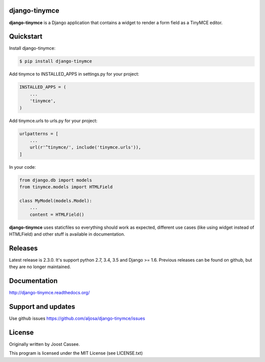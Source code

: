 django-tinymce
==============

**django-tinymce** is a Django application that contains a widget to render a form field as a TinyMCE editor.

.. image:: https://img.shields.io/pypi/v/django-tinymce.svg
        :target: https://pypi.python.org/pypi/django-tinymce

.. image:: https://img.shields.io/pypi/pyversions/django-tinymce.svg
        :target: https://pypi.python.org/pypi/django-tinymce

.. image:: https://img.shields.io/pypi/dm/django-tinymce.svg
        :target: https://pypi.python.org/pypi/django-tinymce

.. image:: https://img.shields.io/travis/aljosa/django-tinymce.svg
        :target: https://travis-ci.org/aljosa/django-tinymce

.. image:: https://img.shields.io/coveralls/aljosa/django-tinymce.svg
        :target: https://coveralls.io/github/aljosa/django-tinymce

Quickstart
==========

Install django-tinymce:

.. code-block::

    $ pip install django-tinymce

Add tinymce to INSTALLED_APPS in settings.py for your project:

.. code-block::

    INSTALLED_APPS = (
        ...
        'tinymce',
    )

Add tinymce.urls to urls.py for your project:

.. code-block::

    urlpatterns = [
        ...
        url(r'^tinymce/', include('tinymce.urls')),
    ]

In your code:

.. code-block::

    from django.db import models
    from tinymce.models import HTMLField

    class MyModel(models.Model):
        ...
        content = HTMLField()

**django-tinymce** uses staticfiles so everything should work as expected, different use cases (like using widget instead of HTMLField) and other stuff is available in documentation.

Releases
===================

Latest release is 2.3.0. It's support python 2.7, 3.4, 3.5 and Django >= 1.6.
Previous releases can be found on github, but they are no longer maintained.

Documentation
=============

http://django-tinymce.readthedocs.org/

Support and updates
===================

Use github issues https://github.com/aljosa/django-tinymce/issues

License
=======

Originally written by Joost Cassee.

This program is licensed under the MIT License (see LICENSE.txt)

